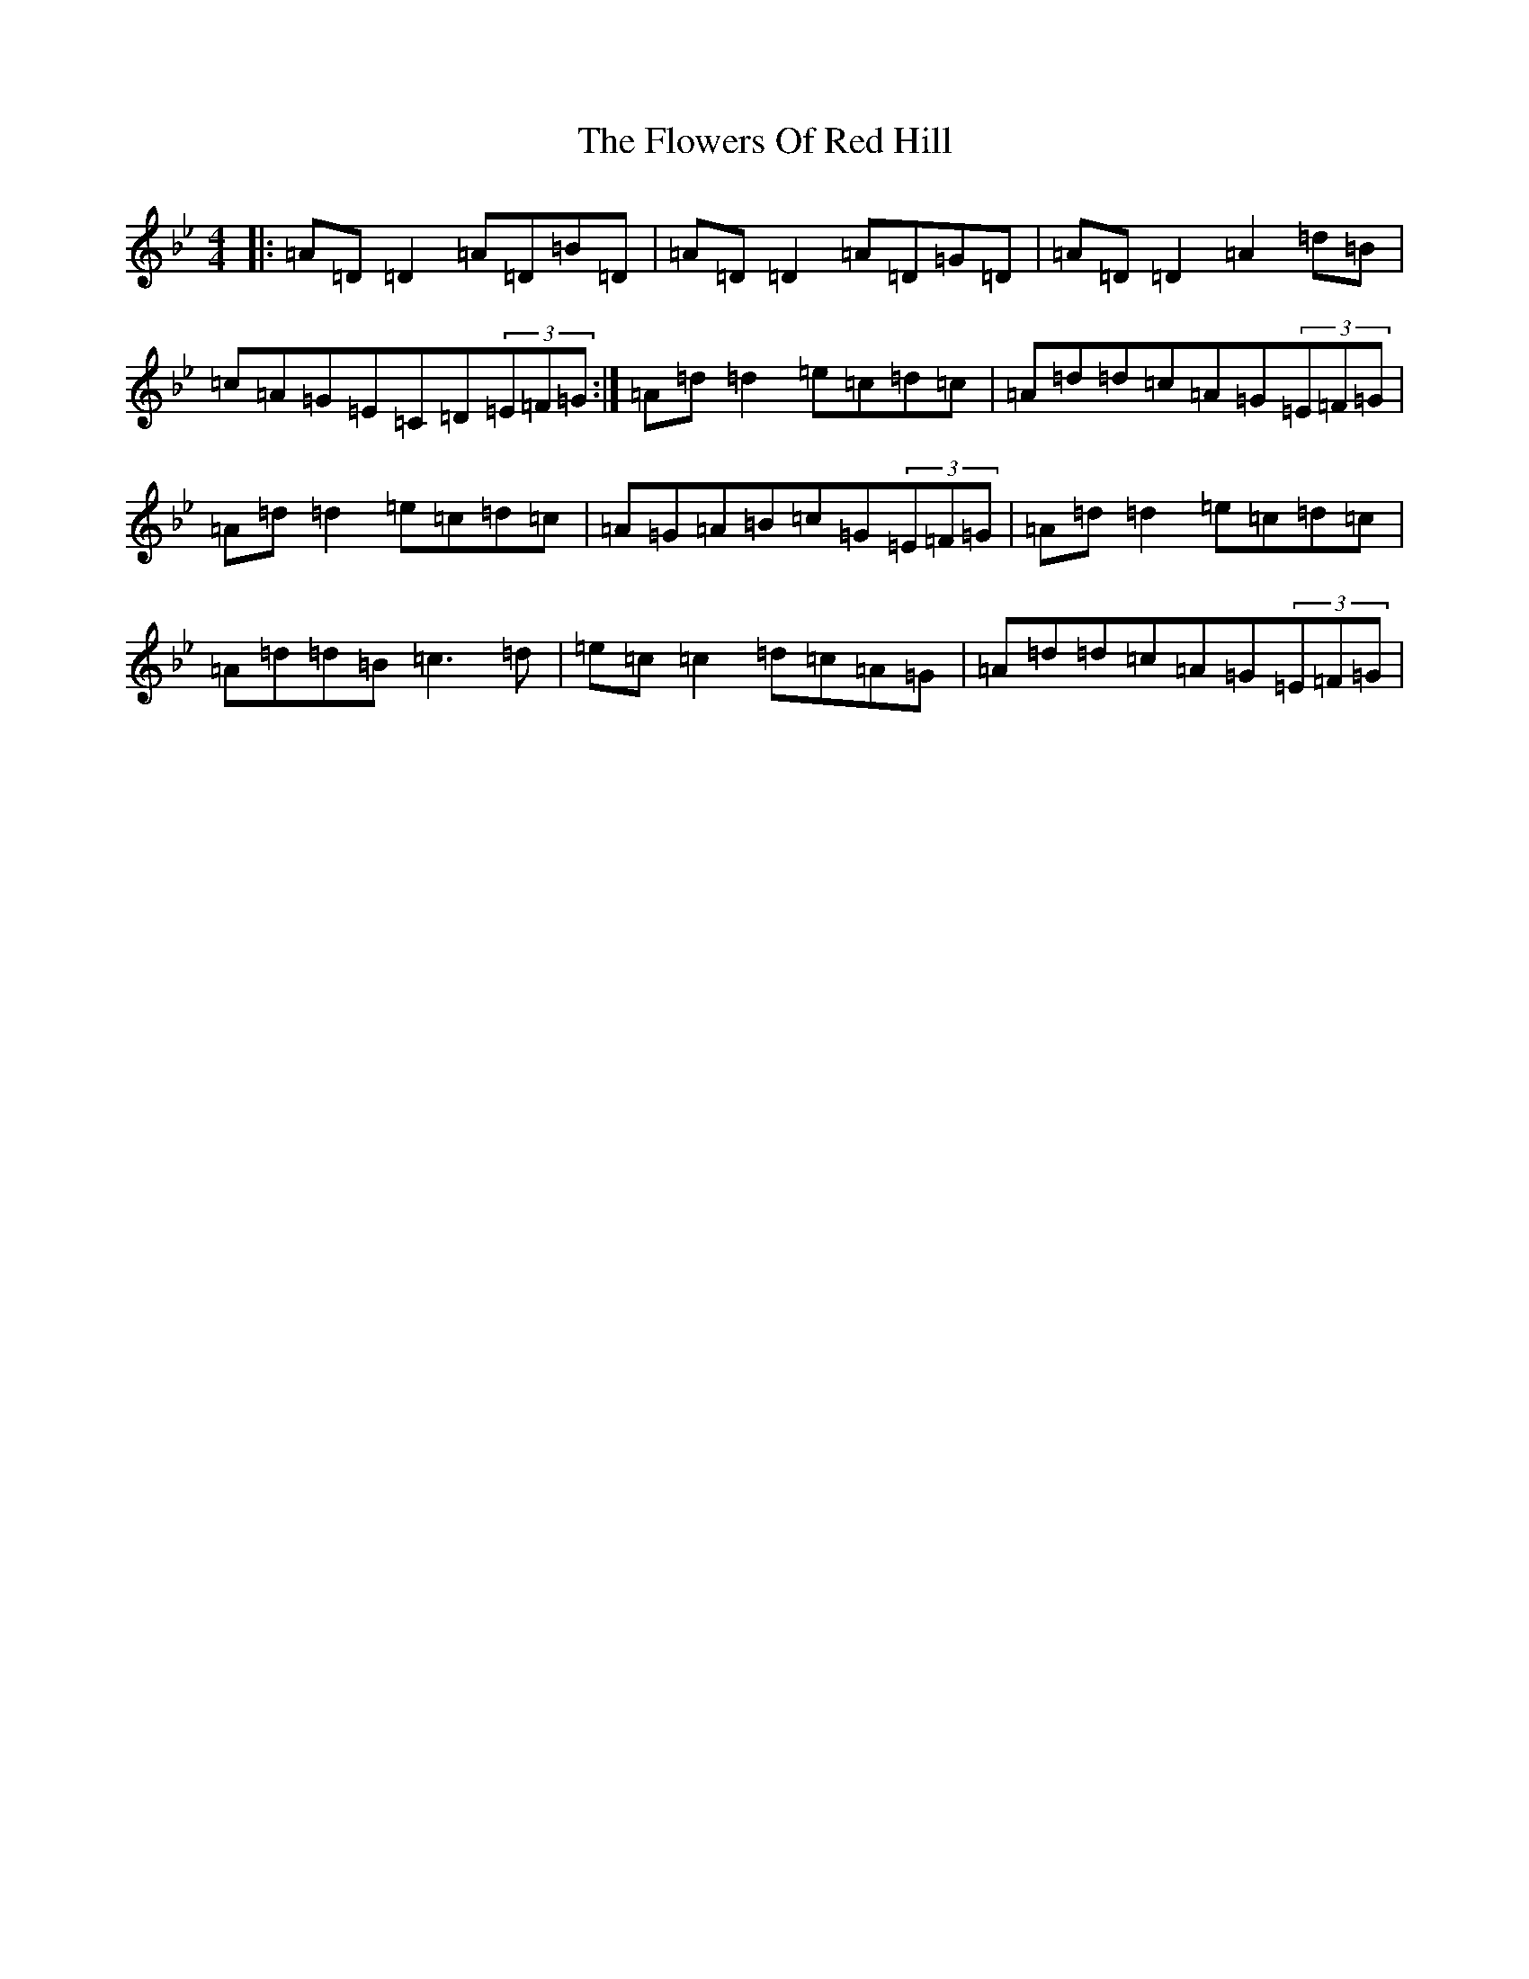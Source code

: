 X: 7014
T: Flowers Of Red Hill, The
S: https://thesession.org/tunes/442#setting22850
Z: A Dorian
R: reel
M:4/4
L:1/8
K: C Dorian
|:=A=D=D2=A=D=B=D|=A=D=D2=A=D=G=D|=A=D=D2=A2=d=B|=c=A=G=E=C=D(3=E=F=G:|=A=d=d2=e=c=d=c|=A=d=d=c=A=G(3=E=F=G|=A=d=d2=e=c=d=c|=A=G=A=B=c=G(3=E=F=G|=A=d=d2=e=c=d=c|=A=d=d=B=c3=d|=e=c=c2=d=c=A=G|=A=d=d=c=A=G(3=E=F=G|